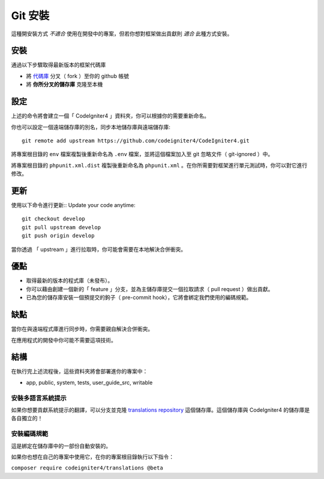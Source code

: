 Git 安裝
###############################################################################

這種開安裝方式 *不適合* 使用在開發中的專案，但若你想對框架做出貢獻則 *適合* 此種方式安裝。

安裝
-------------------------------------------------------

通過以下步驟取得最新版本的框架代碼庫

- 將 `代碼庫  <https://github.com/codeigniter4/CodeIgniter4>`_ 分叉（ fork ）至你的 github 帳號
- 將 **你所分叉的儲存庫** 克隆至本機

設定
-------------------------------------------------------

上述的命令將會建立一個「 CodeIgniter4 」資料夾，你可以根據你的需要重新命名。

你也可以設定一個遠端儲存庫的別名，同步本地儲存庫與遠端儲存庫::

    git remote add upstream https://github.com/codeigniter4/CodeIgniter4.git

將專案根目錄的 ``env`` 檔案複製後重新命名為 ``.env`` 檔案，並將這個檔案加入至 git 忽略文件（ git-ignored ）中。

將專案根目錄的 ``phpunit.xml.dist`` 複製後重新命名為 ``phpunit.xml`` 。在你所需要對框架進行單元測試時，你可以對它進行修改。

更新
-------------------------------------------------------

使用以下命令進行更新::
Update your code anytime::

    git checkout develop
    git pull upstream develop
    git push origin develop

當你透過 「 upstream 」進行拉取時，你可能會需要在本地解決合併衝突。

優點
-------------------------------------------------------

- 取得最新的版本的程式庫（未發布）。
- 你可以藉由創建一個新的「 feature 」分支，並為主儲存庫提交一個拉取請求（ pull request ）做出貢獻。
- 已為您的儲存庫安裝一個預提交的鉤子（ pre-commit hook），它將會綁定我們使用的編碼規範。

缺點
-------------------------------------------------------

當你在與遠端程式庫進行同步時，你需要親自解決合併衝突。

在應用程式的開發中你可能不需要這項技術。

結構
-------------------------------------------------------

在執行完上述流程後，這些資料夾將會部署進你的專案中：

- app, public, system, tests, user_guide_src, writable


安裝多語言系統提示
============================================================

如果你想要貢獻系統提示的翻譯，可以分支並克隆 `translations repository
<https://github.com/codeigniter4/translations>`_ 這個儲存庫。這個儲存庫與 CodeIgniter4 的儲存庫是各自獨立的！

安裝編碼規範
============================================================

這是綁定在儲存庫中的一部份自動安裝的。

如果你也想在自己的專案中使用它，在你的專案根目錄執行以下指令：

``composer require codeigniter4/translations @beta``
